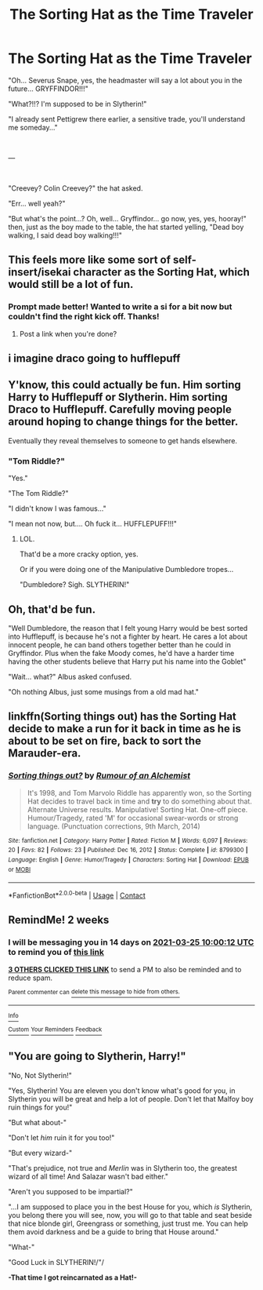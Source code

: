 #+TITLE: The Sorting Hat as the Time Traveler

* The Sorting Hat as the Time Traveler
:PROPERTIES:
:Author: Jon_Riptide
:Score: 74
:DateUnix: 1615414548.0
:DateShort: 2021-Mar-11
:FlairText: Prompt
:END:
"Oh... Severus Snape, yes, the headmaster will say a lot about you in the future... GRYFFINDOR!!!"

"What?!!? I'm supposed to be in Slytherin!"

"I already sent Pettigrew there earlier, a sensitive trade, you'll understand me someday..."

​

---

​

"Creevey? Colin Creevey?" the hat asked.

"Err... well yeah?"

"But what's the point...? Oh, well... Gryffindor... go now, yes, yes, hooray!" then, just as the boy made to the table, the hat started yelling, "Dead boy walking, I said dead boy walking!!!"


** This feels more like some sort of self-insert/isekai character as the Sorting Hat, which would still be a lot of fun.
:PROPERTIES:
:Author: TheLetterJ0
:Score: 37
:DateUnix: 1615420853.0
:DateShort: 2021-Mar-11
:END:

*** Prompt made better! Wanted to write a si for a bit now but couldn't find the right kick off. Thanks!
:PROPERTIES:
:Author: Michal_Riley
:Score: 11
:DateUnix: 1615479187.0
:DateShort: 2021-Mar-11
:END:

**** Post a link when you're done?
:PROPERTIES:
:Author: NarutoFan007
:Score: 6
:DateUnix: 1615482246.0
:DateShort: 2021-Mar-11
:END:


** i imagine draco going to hufflepuff
:PROPERTIES:
:Author: Nalpona_Freesun
:Score: 18
:DateUnix: 1615427490.0
:DateShort: 2021-Mar-11
:END:


** Y'know, this could actually be fun. Him sorting Harry to Hufflepuff or Slytherin. Him sorting Draco to Hufflepuff. Carefully moving people around hoping to change things for the better.

Eventually they reveal themselves to someone to get hands elsewhere.
:PROPERTIES:
:Author: Cyfric_G
:Score: 26
:DateUnix: 1615434246.0
:DateShort: 2021-Mar-11
:END:

*** "Tom Riddle?"

"Yes."

"The Tom Riddle?"

"I didn't know I was famous..."

"I mean not now, but.... Oh fuck it... HUFFLEPUFF!!!"
:PROPERTIES:
:Author: Jon_Riptide
:Score: 45
:DateUnix: 1615434806.0
:DateShort: 2021-Mar-11
:END:

**** LOL.

That'd be a more cracky option, yes.

Or if you were doing one of the Manipulative Dumbledore tropes...

"Dumbledore? Sigh. SLYTHERIN!"
:PROPERTIES:
:Author: Cyfric_G
:Score: 24
:DateUnix: 1615442444.0
:DateShort: 2021-Mar-11
:END:


** Oh, that'd be fun.

"Well Dumbledore, the reason that I felt young Harry would be best sorted into Hufflepuff, is because he's not a fighter by heart. He cares a lot about innocent people, he can band others together better than he could in Gryffindor. Plus when the fake Moody comes, he'd have a harder time having the other students believe that Harry put his name into the Goblet"

"Wait... what?" Albus asked confused.

"Oh nothing Albus, just some musings from a old mad hat."
:PROPERTIES:
:Author: NotSoSnarky
:Score: 39
:DateUnix: 1615431253.0
:DateShort: 2021-Mar-11
:END:


** linkffn(Sorting things out) has the Sorting Hat decide to make a run for it back in time as he is about to be set on fire, back to sort the Marauder-era.
:PROPERTIES:
:Author: Fredrik1994
:Score: 10
:DateUnix: 1615443213.0
:DateShort: 2021-Mar-11
:END:

*** [[https://www.fanfiction.net/s/8799300/1/][*/Sorting things out?/*]] by [[https://www.fanfiction.net/u/3697775/Rumour-of-an-Alchemist][/Rumour of an Alchemist/]]

#+begin_quote
  It's 1998, and Tom Marvolo Riddle has apparently won, so the Sorting Hat decides to travel back in time and *try* to do something about that. Alternate Universe results. Manipulative! Sorting Hat. One-off piece. Humour/Tragedy, rated 'M' for occasional swear-words or strong language. (Punctuation corrections, 9th March, 2014)
#+end_quote

^{/Site/:} ^{fanfiction.net} ^{*|*} ^{/Category/:} ^{Harry} ^{Potter} ^{*|*} ^{/Rated/:} ^{Fiction} ^{M} ^{*|*} ^{/Words/:} ^{6,097} ^{*|*} ^{/Reviews/:} ^{20} ^{*|*} ^{/Favs/:} ^{82} ^{*|*} ^{/Follows/:} ^{23} ^{*|*} ^{/Published/:} ^{Dec} ^{16,} ^{2012} ^{*|*} ^{/Status/:} ^{Complete} ^{*|*} ^{/id/:} ^{8799300} ^{*|*} ^{/Language/:} ^{English} ^{*|*} ^{/Genre/:} ^{Humor/Tragedy} ^{*|*} ^{/Characters/:} ^{Sorting} ^{Hat} ^{*|*} ^{/Download/:} ^{[[http://www.ff2ebook.com/old/ffn-bot/index.php?id=8799300&source=ff&filetype=epub][EPUB]]} ^{or} ^{[[http://www.ff2ebook.com/old/ffn-bot/index.php?id=8799300&source=ff&filetype=mobi][MOBI]]}

--------------

*FanfictionBot*^{2.0.0-beta} | [[https://github.com/FanfictionBot/reddit-ffn-bot/wiki/Usage][Usage]] | [[https://www.reddit.com/message/compose?to=tusing][Contact]]
:PROPERTIES:
:Author: FanfictionBot
:Score: 4
:DateUnix: 1615443239.0
:DateShort: 2021-Mar-11
:END:


** RemindMe! 2 weeks
:PROPERTIES:
:Author: starlighz
:Score: 3
:DateUnix: 1615456812.0
:DateShort: 2021-Mar-11
:END:

*** I will be messaging you in 14 days on [[http://www.wolframalpha.com/input/?i=2021-03-25%2010:00:12%20UTC%20To%20Local%20Time][*2021-03-25 10:00:12 UTC*]] to remind you of [[https://www.reddit.com/r/HPfanfiction/comments/m2ah2m/the_sorting_hat_as_the_time_traveler/gqk1on1/?context=3][*this link*]]

[[https://www.reddit.com/message/compose/?to=RemindMeBot&subject=Reminder&message=%5Bhttps%3A%2F%2Fwww.reddit.com%2Fr%2FHPfanfiction%2Fcomments%2Fm2ah2m%2Fthe_sorting_hat_as_the_time_traveler%2Fgqk1on1%2F%5D%0A%0ARemindMe%21%202021-03-25%2010%3A00%3A12%20UTC][*3 OTHERS CLICKED THIS LINK*]] to send a PM to also be reminded and to reduce spam.

^{Parent commenter can} [[https://www.reddit.com/message/compose/?to=RemindMeBot&subject=Delete%20Comment&message=Delete%21%20m2ah2m][^{delete this message to hide from others.}]]

--------------

[[https://www.reddit.com/r/RemindMeBot/comments/e1bko7/remindmebot_info_v21/][^{Info}]]

[[https://www.reddit.com/message/compose/?to=RemindMeBot&subject=Reminder&message=%5BLink%20or%20message%20inside%20square%20brackets%5D%0A%0ARemindMe%21%20Time%20period%20here][^{Custom}]]
[[https://www.reddit.com/message/compose/?to=RemindMeBot&subject=List%20Of%20Reminders&message=MyReminders%21][^{Your Reminders}]]
[[https://www.reddit.com/message/compose/?to=Watchful1&subject=RemindMeBot%20Feedback][^{Feedback}]]
:PROPERTIES:
:Author: RemindMeBot
:Score: 2
:DateUnix: 1615456851.0
:DateShort: 2021-Mar-11
:END:


** "You are going to Slytherin, Harry!"

"No, Not Slytherin!"

"Yes, Slytherin! You are eleven you don't know what's good for you, in Slytherin you will be great and help a lot of people. Don't let that Malfoy boy ruin things for you!"

"But what about-"

"Don't let /him/ ruin it for you too!"

"But every wizard-"

"That's prejudice, not true and /Merlin/ was in Slytherin too, the greatest wizard of all time! And Salazar wasn't bad either."

"Aren't you supposed to be impartial?"

"...I am supposed to place you in the best House for you, which /is/ Slytherin, you belong there you will see, now, you will go to that table and seat beside that nice blonde girl, Greengrass or something, just trust me. You can help them avoid darkness and be a guide to bring that House around."

"What-"

"Good Luck in SLYTHERIN!/"/

*-That time I got reincarnated as a Hat!-*
:PROPERTIES:
:Author: Kellar21
:Score: 5
:DateUnix: 1615488057.0
:DateShort: 2021-Mar-11
:END:
